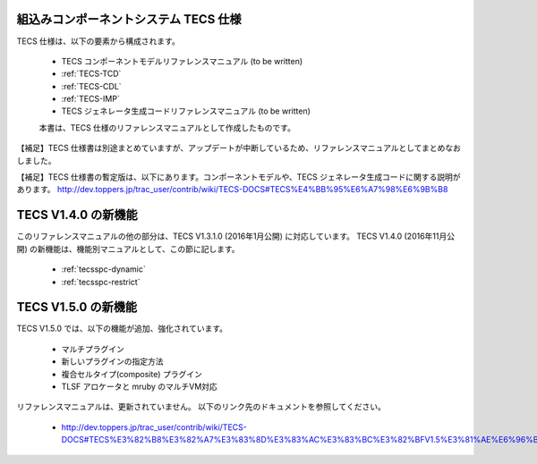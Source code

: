 組込みコンポーネントシステム TECS 仕様
=============================================

TECS 仕様は、以下の要素から構成されます。

 * TECS コンポーネントモデルリファレンスマニュアル (to be written)
 * :ref:`TECS-TCD`
 * :ref:`TECS-CDL`
 * :ref:`TECS-IMP`
 * TECS ジェネレータ生成コードリファレンスマニュアル (to be written)

 本書は、TECS 仕様のリファレンスマニュアルとして作成したものです。

【補足】TECS 仕様書は別途まとめていますが、アップデートが中断しているため、リファレンスマニュアルとしてまとめなおしました。

【補足】TECS 仕様書の暫定版は、以下にあります。コンポーネントモデルや、TECS ジェネレータ生成コードに関する説明があります。
http://dev.toppers.jp/trac_user/contrib/wiki/TECS-DOCS#TECS%E4%BB%95%E6%A7%98%E6%9B%B8

TECS V1.4.0 の新機能
=====================

このリファレンスマニュアルの他の部分は、TECS V1.3.1.0 (2016年1月公開) に対応しています。
TECS V1.4.0 (2016年11月公開) の新機能は、機能別マニュアルとして、この節に記します。

 * :ref:`tecsspc-dynamic`
 * :ref:`tecsspc-restrict`

TECS V1.5.0 の新機能
=====================

TECS V1.5.0 では、以下の機能が追加、強化されています。

 * マルチプラグイン					
 * 新しいプラグインの指定方法			
 * 複合セルタイプ(composite) プラグイン
 * TLSF アロケータと mruby のマルチVM対応

リファレンスマニュアルは、更新されていません。
以下のリンク先のドキュメントを参照してください。

 * http://dev.toppers.jp/trac_user/contrib/wiki/TECS-DOCS#TECS%E3%82%B8%E3%82%A7%E3%83%8D%E3%83%AC%E3%83%BC%E3%82%BFV1.5%E3%81%AE%E6%96%B0%E6%A9%9F%E8%83%BD%E5%A4%89%E6%9B%B4


